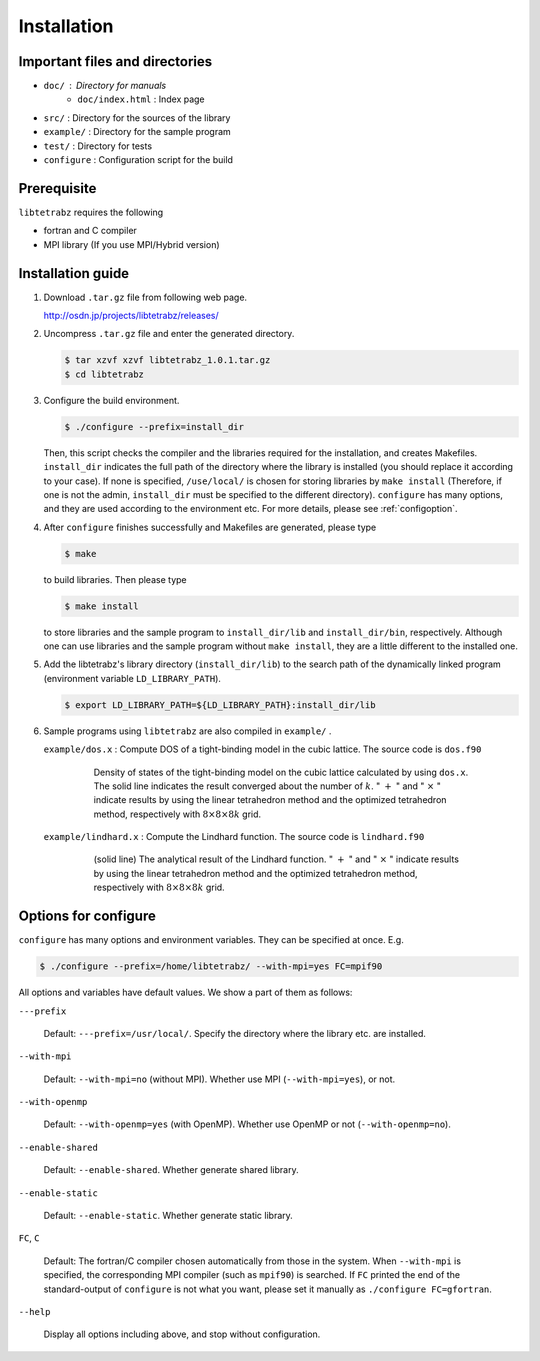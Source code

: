 Installation
============

Important files and directories
-------------------------------

- ``doc/`` : Directory for manuals
   - ``doc/index.html`` : Index page 
- ``src/`` : Directory for the sources of the library
- ``example/`` : Directory for the sample program
- ``test/`` : Directory for tests
- ``configure`` : Configuration script for the build

Prerequisite
------------

``libtetrabz`` requires the following

-  fortran and C compiler

-  MPI library (If you use MPI/Hybrid version)

Installation guide
------------------

#. Download ``.tar.gz`` file from following web page.

   http://osdn.jp/projects/libtetrabz/releases/
               
#. Uncompress ``.tar.gz`` file and enter the generated directory.

   .. code-block:: bash

      $ tar xzvf xzvf libtetrabz_1.0.1.tar.gz
      $ cd libtetrabz

#. Configure the build environment.
   
   .. code-block:: bash

      $ ./configure --prefix=install_dir

   Then, this script checks the compiler and the libraries required for the installation,
   and creates Makefiles.
   ``install_dir`` indicates the full path of the directory where the library is installed
   (you should replace it according to your case).
   If none is specified, ``/use/local/`` is chosen for storing libraries
   by ``make install``  (Therefore, if one is not the admin, ``install_dir`` must be specified to
   the different directory).
   ``configure`` has many options, and they are used according to the environment etc.
   For more details, please see :ref:`configoption`.

#. After ``configure`` finishes successfully and Makefiles are generated,
   please type

   .. code-block:: bash

      $ make

   to build libraries. Then please type

   .. code-block:: bash

      $ make install

   to store libraries and the sample program to ``install_dir/lib`` and ``install_dir/bin``, respectively.
   Although one can use libraries and the sample program without ``make install``,
   they are a little different to the installed one.

#. Add the libtetrabz's library directory (``install_dir/lib``) to the
   search path of the dynamically linked program (environment variable ``LD_LIBRARY_PATH``).

   .. code-block:: bash

      $ export LD_LIBRARY_PATH=${LD_LIBRARY_PATH}:install_dir/lib
               
#. Sample programs using ``libtetrabz`` are also compiled in ``example/`` .

   ``example/dos.x`` : Compute DOS of a tight-binding model in the cubic
   lattice. The source code is ``dos.f90``

      .. figure:: ../figs/dos.png
         :scale: 50

         Density of states of the tight-binding model on the
         cubic lattice calculated by using ``dos.x``.
         The solid line indicates the
         result converged about the number of :math:`k`.
         " :math:`+` " and " :math:`\times` " indicate
         results by using the linear tetrahedron method and the optimized
         tetrahedron method,
         respectively with :math:`8\times8\times8 k` grid.

   ``example/lindhard.x`` : Compute the Lindhard function. The source code
   is ``lindhard.f90``

      .. figure:: ../figs/lindhard.png
         :scale: 50

         (solid line) The analytical result of the Lindhard
         function. " :math:`+` " and " :math:`\times` " indicate results by using the linear
         tetrahedron method and the optimized tetrahedron method, respectively
         with :math:`8\times8\times8 k` grid.

.. _configoption:

Options for configure
---------------------

``configure`` has many options and environment variables.
They can be specified at once. E.g.

.. code-block:: bash

  $ ./configure --prefix=/home/libtetrabz/ --with-mpi=yes FC=mpif90

All options and variables have default values.
We show a part of them as follows:

``---prefix``

   Default: ``---prefix=/usr/local/``.
   Specify the directory where the library etc. are installed.

``--with-mpi``

   Default: ``--with-mpi=no`` (without MPI).
   Whether use MPI (``--with-mpi=yes``), or not.

``--with-openmp``

   Default: ``--with-openmp=yes`` (with OpenMP).
   Whether use OpenMP or not (``--with-openmp=no``).

``--enable-shared``

   Default: ``--enable-shared``.
   Whether generate shared library.

``--enable-static``

   Default: ``--enable-static``.
   Whether generate static library.

``FC``, ``C``

   Default: The fortran/C compiler chosen automatically from those in the system.
   When ``--with-mpi`` is specified, the corresponding MPI compiler
   (such as ``mpif90``) is searched.
   If ``FC`` printed the end of the standard-output of ``configure`` is not
   what you want, please set it manually as ``./configure FC=gfortran``.

``--help``

   Display all options including above, and stop without configuration.

